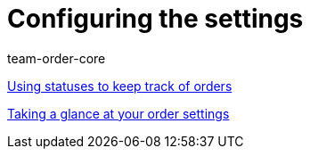 = Configuring the settings
:page-index: false
:id: SCX5QC5
:author: team-order-core

xref:videos:order-statuses.adoc#[Using statuses to keep track of orders]

<<videos/order-processing/configuring settings/order-settings#, Taking a glance at your order settings>>
